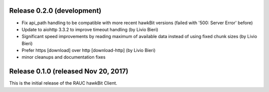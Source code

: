 Release 0.2.0 (development)
---------------------------

* Fix api_path handling to be compatible with more recent hawkBit versions
  (failed with '500: Server Error' before)
* Update to aiohttp 3.3.2 to improve timeout handling  (by Livio Bieri)
* Significant speed improvements by reading maximum of available data instead
  of using fixed chunk sizes (by Livio Bieri)
* Prefer https [download] over http [download-http] (by Livio Bieri)
* minor cleanups and documentation fixes

Release 0.1.0 (released Nov 20, 2017)
-------------------------------------

This is the initial release of the RAUC hawkBit Client.
